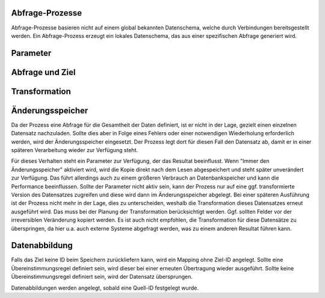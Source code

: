 Abfrage-Prozesse
----------------

Abfrage-Prozesse basieren nicht auf einem global bekannten Datenschema, welche durch Verbindungen bereitsgestellt werden.
Ein Abfrage-Prozess erzeugt ein lokales Datenschema, das aus einer spezifischen Abfrage generiert wird.

Parameter
----



Abfrage und Ziel
----


Transformation
----




Änderungsspeicher
----

Da der Prozess eine Abfrage für die Gesamtheit der Daten definiert, ist er nicht in der Lage, gezielt einen einzelnen Datensatz nachzuladen.
Sollte dies aber in Folge eines Fehlers oder einer notwendigen Wiederholung erforderlich werden, wird der Änderungsspeicher eingesetzt.
Der Prozess legt dort für diesen Fall den Datensatz ab, damit er in einer späteren Verarbeitung wieder zur Verfügung steht.

Für dieses Verhalten steht ein Parameter zur Verfügung, der das Resultat beeinflusst.
Wenn "Immer den Änderungsspeicher" aktiviert wird, wird die Kopie direkt nach dem Lesen abgespeichert und steht später unverändert zur Verfügung.
Das führt allerdings auch zu einem größeren Verbrauch an Datenbankspeicher und kann die Performance beeinflussen.
Sollte der Parameter nicht aktiv sein, kann der Prozess nur auf eine ggf. transformierte Version des Datensatzes zugreifen und diese wird dann im Änderungsspeicher abgelegt.
Bei einer späteren Ausführung ist der Prozess nicht mehr in der Lage, dies zu unterscheiden, weshalb die Transformation dieses Datensatzes erneut ausgeführt wird.
Das muss bei der Planung der Transformation berücksichtigt werden.
Ggf. sollten Felder vor der irreversiblen Veränderung kopiert werden.
Es ist auch nicht empfohlen, die Transformation für diese Datensätze zu überspringen, da hier u.a. auch externe Systeme abgefragt werden, was zu einem anderen Resultat führen kann.

Datenabbildung
----

Falls das Ziel keine ID beim Speichern zurückliefern kann, wird ein Mapping ohne Ziel-ID angelegt.
Sollte eine Übereinstimmungsregel definiert sein, wird dieser bei einer erneuten Übertragung wieder ausgeführt.
Sollte keine Übereinstimmungsregel definiert sein, wird der Datensatz übersprungen.

Datenabbildungen werden angelegt, sobald eine Quell-ID festgelegt wurde.

